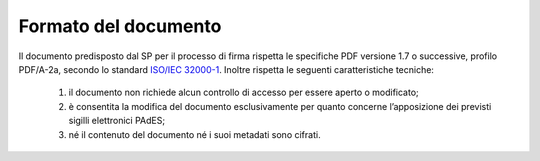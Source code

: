 .. _`§4.1`:

Formato del documento
=====================

Il documento predisposto dal SP per il processo di firma rispetta le
specifiche PDF versione 1.7 o successive, profilo PDF/A-2a, secondo lo standard
`ISO/IEC 32000-1 <http://wwwimages.adobe.com/www.adobe.com/content/dam/acom/en/devnet/pdf/pdfs/PDF32000_2008.pdf>`__.
Inoltre rispetta le seguenti caratteristiche tecniche:

   1. il documento non richiede alcun controllo di accesso per essere aperto o modificato;

   2. è consentita la modifica del documento esclusivamente per quanto concerne l’apposizione dei previsti sigilli elettronici PAdES;

   3. né il contenuto del documento né i suoi metadati sono cifrati.


.. forum_italia::
   :topic_id: 12094
   :scope: document
